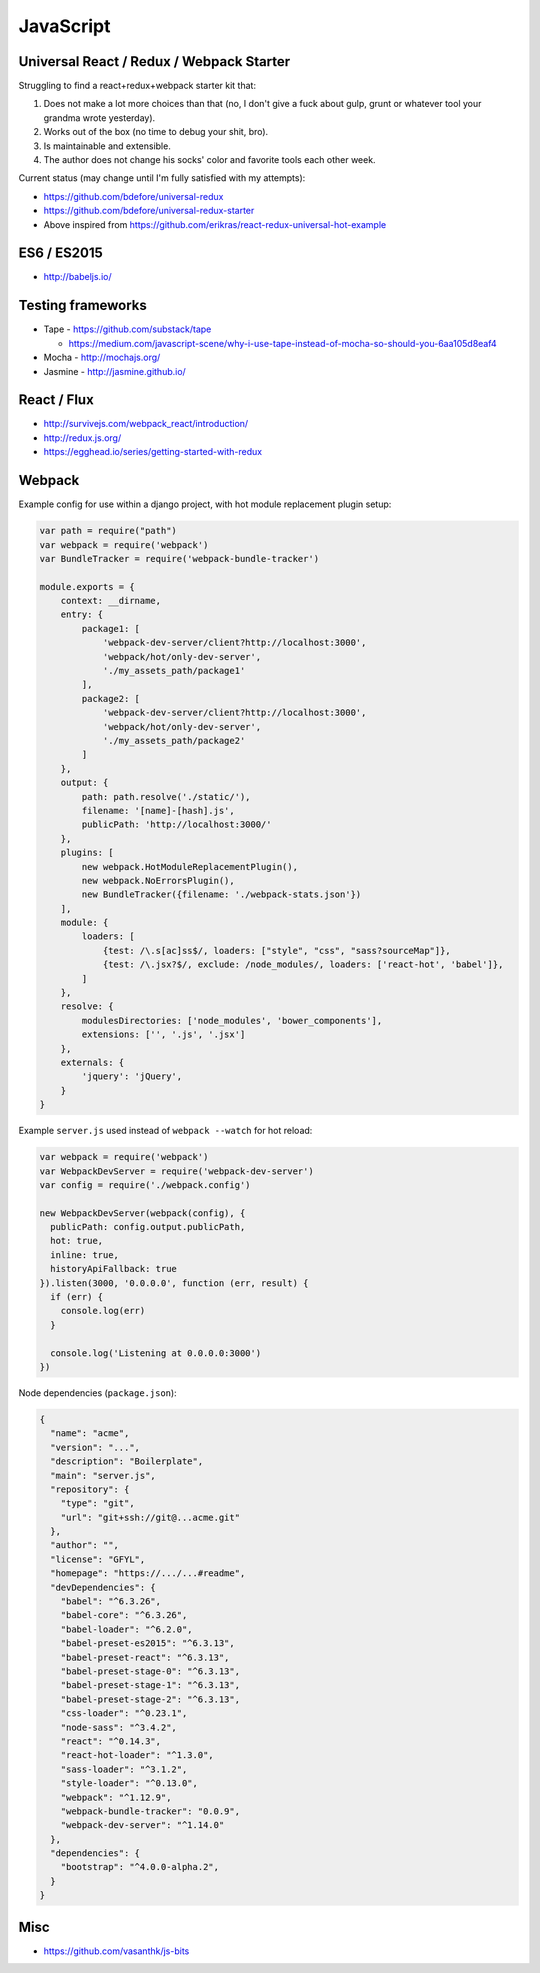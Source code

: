 JavaScript
==========

Universal React / Redux / Webpack Starter
:::::::::::::::::::::::::::::::::::::::::

Struggling to find a react+redux+webpack starter kit that:

1. Does not make a lot more choices than that (no, I don't give a fuck about gulp, grunt or whatever tool your grandma wrote yesterday).
2. Works out of the box (no time to debug your shit, bro).
3. Is maintainable and extensible.
4. The author does not change his socks' color and favorite tools each other week.

Current status (may change until I'm fully satisfied with my attempts):

* https://github.com/bdefore/universal-redux
* https://github.com/bdefore/universal-redux-starter
* Above inspired from https://github.com/erikras/react-redux-universal-hot-example

ES6 / ES2015
::::::::::::

- http://babeljs.io/

Testing frameworks
::::::::::::::::::

- Tape - https://github.com/substack/tape

  - https://medium.com/javascript-scene/why-i-use-tape-instead-of-mocha-so-should-you-6aa105d8eaf4

- Mocha - http://mochajs.org/

- Jasmine - http://jasmine.github.io/

React / Flux
::::::::::::

- http://survivejs.com/webpack_react/introduction/
- http://redux.js.org/
- https://egghead.io/series/getting-started-with-redux

Webpack
:::::::

Example config for use within a django project, with hot module replacement plugin setup:

.. code-block:: javascript

    var path = require("path")
    var webpack = require('webpack')
    var BundleTracker = require('webpack-bundle-tracker')
    
    module.exports = {
        context: __dirname,
        entry: {
            package1: [
                'webpack-dev-server/client?http://localhost:3000',
                'webpack/hot/only-dev-server',
                './my_assets_path/package1'
            ],
            package2: [
                'webpack-dev-server/client?http://localhost:3000',
                'webpack/hot/only-dev-server',
                './my_assets_path/package2'
            ]
        },
        output: {
            path: path.resolve('./static/'),
            filename: '[name]-[hash].js',
            publicPath: 'http://localhost:3000/'
        },
        plugins: [
            new webpack.HotModuleReplacementPlugin(),
            new webpack.NoErrorsPlugin(),
            new BundleTracker({filename: './webpack-stats.json'})
        ],
        module: {
            loaders: [
                {test: /\.s[ac]ss$/, loaders: ["style", "css", "sass?sourceMap"]},
                {test: /\.jsx?$/, exclude: /node_modules/, loaders: ['react-hot', 'babel']},
            ]
        },
        resolve: {
            modulesDirectories: ['node_modules', 'bower_components'],
            extensions: ['', '.js', '.jsx']
        },
        externals: {
            'jquery': 'jQuery',
        }
    }
    
Example ``server.js`` used instead of ``webpack --watch`` for hot reload:

.. code-block:: javascript

    var webpack = require('webpack')
    var WebpackDevServer = require('webpack-dev-server')
    var config = require('./webpack.config')
    
    new WebpackDevServer(webpack(config), {
      publicPath: config.output.publicPath,
      hot: true,
      inline: true,
      historyApiFallback: true
    }).listen(3000, '0.0.0.0', function (err, result) {
      if (err) {
        console.log(err)
      }
    
      console.log('Listening at 0.0.0.0:3000')
    })

Node dependencies (``package.json``):

.. code-block:: json

    {
      "name": "acme",
      "version": "...",
      "description": "Boilerplate",
      "main": "server.js",
      "repository": {
        "type": "git",
        "url": "git+ssh://git@...acme.git"
      },
      "author": "",
      "license": "GFYL",
      "homepage": "https://.../...#readme",
      "devDependencies": {
        "babel": "^6.3.26",
        "babel-core": "^6.3.26",
        "babel-loader": "^6.2.0",
        "babel-preset-es2015": "^6.3.13",
        "babel-preset-react": "^6.3.13",
        "babel-preset-stage-0": "^6.3.13",
        "babel-preset-stage-1": "^6.3.13",
        "babel-preset-stage-2": "^6.3.13",
        "css-loader": "^0.23.1",
        "node-sass": "^3.4.2",
        "react": "^0.14.3",
        "react-hot-loader": "^1.3.0",
        "sass-loader": "^3.1.2",
        "style-loader": "^0.13.0",
        "webpack": "^1.12.9",
        "webpack-bundle-tracker": "0.0.9",
        "webpack-dev-server": "^1.14.0"
      },
      "dependencies": {
        "bootstrap": "^4.0.0-alpha.2",
      }
    }

Misc
::::

- https://github.com/vasanthk/js-bits
